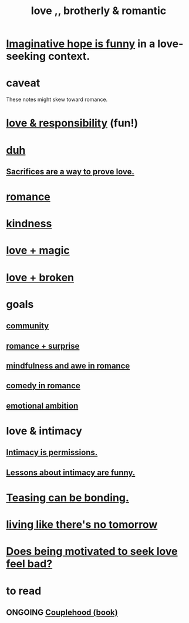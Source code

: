 :PROPERTIES:
:ID:       a4897164-eb28-4c26-8f26-c8ac98f2db16
:END:
#+title: love ,, brotherly & romantic
* [[id:059f1add-e1e1-4124-bab6-5d270e0332e7][Imaginative hope is funny]] in a love-seeking context.
* caveat
  These notes might skew toward romance.
* [[id:a55842c2-536e-4581-b04b-026715e646d1][love & responsibility]] (fun!)
* [[id:a003eba1-b71e-404e-b811-a95cb98bcb14][duh]]
** [[id:d0999d21-8eb2-4d35-abf4-0812e6a4131a][Sacrifices are a way to prove love.]]
* [[id:d2faa803-4b32-4ada-b4ee-212d07b028a5][romance]]
* [[id:0d863b6d-1652-4ffb-897a-99e73198ce16][kindness]]
* [[id:7884d437-6065-4e05-bf06-e2a0771cf507][love + magic]]
* [[id:170688b3-4d53-41d3-986b-b8c32468bac8][love + broken]]
* goals
** [[id:4e748426-9ff0-4e7b-8192-b582a2ae7f95][community]]
** [[id:890d9101-09c6-48f0-be54-e4e74a0ec961][romance + surprise]]
** [[id:20498902-7288-4d65-bc57-76f1d5d35138][mindfulness and awe in romance]]
** [[id:2c1bd3f0-53c1-433a-8001-62815389593c][comedy in romance]]
** [[id:13aba0e9-33c1-4f2b-906c-4ab3ab683522][emotional ambition]]
* love & intimacy
** [[id:42c3b5b2-ed45-4419-a6e5-9ab3f797da8d][Intimacy is permissions.]]
** [[id:141d7c71-d118-4511-96fe-a9061dc2af55][Lessons about intimacy are funny.]]
* [[id:33e547f5-0346-4fd8-b480-62a821a48d1c][Teasing can be bonding.]]
* [[id:c0d17892-182e-45f8-b86d-a5a5b3bba61e][living like there's no tomorrow]]
* [[id:83896131-4896-40a6-b109-f83c5337d48c][Does being motivated to seek love feel bad?]]
* to read
** ONGOING [[id:8840a676-3937-4443-b35b-faca20fe35c1][Couplehood (book)]]
